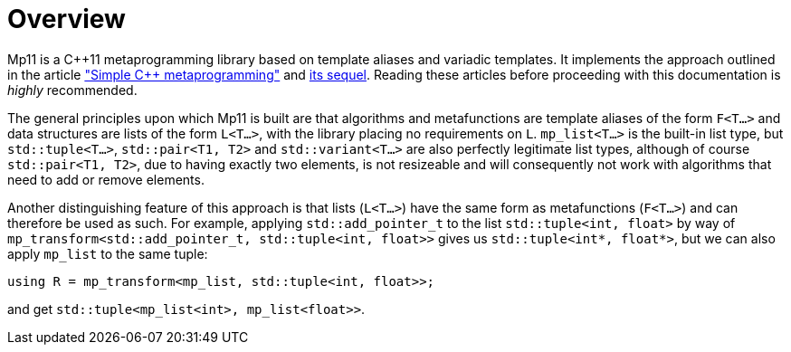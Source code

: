 ////
Copyright 2017 Peter Dimov

Distributed under the Boost Software License, Version 1.0.

See accompanying file LICENSE_1_0.txt or copy at
http://www.boost.org/LICENSE_1_0.txt
////

[#overview]
# Overview

Mp11 is a C++11 metaprogramming library based on template aliases and variadic templates.
It implements the approach outlined in the article
http://pdimov.com/cpp2/simple_cxx11_metaprogramming.html["Simple {cpp} metaprogramming"]
and http://pdimov.com/cpp2/simple_cxx11_metaprogramming_2.html[its sequel]. Reading these
articles before proceeding with this documentation is _highly_ recommended.

The general principles upon which Mp11 is built are that algorithms and metafunctions are
template aliases of the form `F<T...>` and data structures are lists of the form `L<T...>`,
with the library placing no requirements on `L`. `mp_list<T...>` is the built-in list type,
but `std::tuple<T...>`, `std::pair<T1, T2>` and `std::variant<T...>` are also perfectly
legitimate list types, although of course `std::pair<T1, T2>`, due to having exactly two elements,
is not resizeable and will consequently not work with algorithms that need to add or remove
elements.

Another distinguishing feature of this approach is that lists (`L<T...>`) have the same form as
metafunctions (`F<T...>`) and can therefore be used as such. For example, applying `std::add_pointer_t`
to the list `std::tuple<int, float>` by way of `mp_transform<std::add_pointer_t, std::tuple<int, float>>`
gives us `std::tuple<int*, float*>`, but we can also apply `mp_list` to the same tuple:

    using R = mp_transform<mp_list, std::tuple<int, float>>;

and get `std::tuple<mp_list<int>, mp_list<float>>`.
